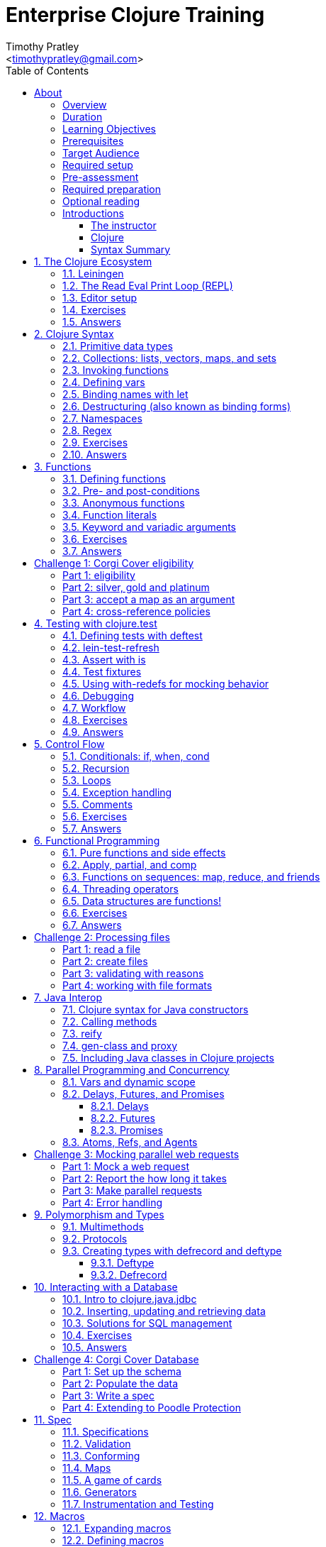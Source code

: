 = Enterprise Clojure Training
:description: A training course for Clojure.
:keywords: enterprise Clojure training
:doctype: book
:author: Timothy Pratley
:email: <timothypratley@gmail.com>
:copyright: Timothy Pratley
:license: Eclipse Public License http://www.eclipse.org/legal/epl-v10.html
:toc: left
:toclevels: 3
:uri-home: https://timothypratley.github.io/enterprise-clojure-training
:uri-repo: https://github.com/timothypratley/enterprise-clojure-training
:docinfo: shared
:icons: font
:!sectnums:


[preface]
== About

image:img/corgi.jpg[width=300]

Welcome to Enterprise Clojure Training.
This course is for developers learning Clojure for the purpose of building enterprise software.
Some previous programming experience is necessary to get the most out of this course.


=== Overview

Clojure is a general-purpose programming language that combines interactive development with a robust infrastructure for multithreaded programming.
Clojure is a dialect of Lisp that runs on the JVM and provides direct access to Java libraries.
Clojure is a functional programming language that produces new values instead of changing objects.
Clojure has been in the "adopt" category of the Thoughtworks tech radar since 2014 because it enables teams to build better software faster.

This course is divided into 12 bite sized sections:
  the Clojure ecosystem;
  Clojure syntax;
  functions;
  unit testing;
  control flow;
  functional programming;
  Java interop;
  concurrency;
  polymorphism;
  interacting with a database;
  specifications;
  and macros.

Each section has exercises to put the information into practise and re-enforce learnings.


=== Duration

2days, 10 hr/day + 2 hour webinar after completion of workshop.


=== Learning Objectives

At the end of this course, you will be able to

* Write Clojure code
* Structure Clojure projects
* Interop with Java
* Interface with a database
* Use Clojure's parallel programming and concurrency facilities


=== Prerequisites

General programming knowledge.


=== Target Audience

Developers and Senior Developers.


=== Required setup

The following software must be installed on your laptop prior to the course:

* Java (https://java.com)
* Leiningen	(https://leiningen.org)
* IntelliJ (https://www.jetbrains.com/idea)
* Cursive plugin for IntelliJ (https://cursive-ide.com)


=== Pre-assessment

* What programming languages have you used before?
* Do you have an interest in Clojure? If so what in particular interests you?
* What do you plan to do with Clojure?
* Name a scenario where you would use a HashMap data structure.
* When should you use a Vector instead of a List or an Array?


=== Required preparation

Complete the first 10 exercises on the 4Clojure website (http://www.4clojure.com).


=== Optional reading

If you would like to get a head-start, please read the official Clojure introduction tutorial (http://clojure-doc.org/articles/tutorials/introduction.html).
This material will be covered as part of the course.
Having read it before hand will allow you to focus on working through the exercises of the course.


=== Introductions


==== The instructor

image:img/art1.jpg[width=300]

Timothy Pratley is the author of the book “Professional Clojure”, and a contributor to the Clojure core language.
He has 18 years of professional software development experience in banking, robotics, logistics, and advertising.
He spent the last 4 years exclusively using Clojure and ClojureScript developing enterprise systems for Fortune 500 companies.
He enjoys making YouTube videos about Clojure, running, and reading books.

Please ask questions!
I am here to help.
Asking questions is the most valuable part of the course.


==== Clojure

image:img/clojure-logo.png[width=300]

During this course we will be examining the Clojure language up close.
Sometimes a new language can feel different just for difference sake.
So why is it worth learning Clojure?

Clojure is simple and data-oriented.
Smart people want to use it.
Clojure enables teams to build things fast.
This makes it excellent for delivering value in enterprise development projects.

"What language is it that meets all the criteria? What language would I choose if I had to choose today? Probably Clojure!"
-- Robert Martin

Throughout the course there will be time to reflect on what purpose the differences serve and what trade offs are being made.
These are the Clojure language themes to watch out for as we move through the course:


===== Data

* Literals
* Sequences
* Transformations


===== Functions

* Act on general purpose data structures
* Pure


===== A tool for thought

* Concise
* Unadorned
* Abstract


===== Getting stuff done

* Access to libraries
* Performance


==== Syntax Summary

.Everything is a list with the operation at the front.
[options="header"]
|===
|Java |Clojure
l|int i = 5;
l|(def i 5)
l|if (x == 0)
  return y;
else
  return z;
l|(if (zero? x)
  y
  z)
l|x * y * z;
l|(* x y z)
l|foo(x, y, z);
l|(foo x y z)
l|foo.bar(x);
l|(.bar foo x)
|===

Things that would be declarations, control structures, function calls, operators, are all just lists with an op at front.


:sectnums:
== The Clojure Ecosystem

image:img/ecosystem.jpg[width=300]

"Integrity is an ecosystem."
-- Michael Leunig

There are many Clojure libraries. Hosted on Maven and Clojars. Just jars, like any other Java artifact.

Clojure is itself a Java library.
Clojure can make direct use of Java libraries.
ClojureScript can make direct use of JavaScript libraries.

The Clojure compiler is a Java library, a clojure.jar file. The only required installation is that Java must be installed. Clojure is very simple to deploy due to the lack of dependencies.

You can use Java tooling to manage your project, but Clojure has some tools to make the process easier.

Please follow along on your laptop and ask questions at any time.


=== Leiningen

A popular project built tool that provides a convenient way to pull libraries for your project. Follow the installation instructions at (https://leiningen.org).

    lein new training
    cd training
    tree
    cat project.clj
    cat src/training/core.clj

As you can see, Leiningen created a project with one dependency; Clojure itself.

	lein repl


=== The Read Eval Print Loop (REPL)

When you type in this code:

    (+ 1 2)

Clojure evaluates it immediately and returns a result:

	=> 3

Pressing the up arrow moves through your history.

The REPL is convenient for experimenting and doing informal tests. But the default REPL is not ideal for editing code.


=== Editor setup

Most popular editors have plugins to send commands from the editor to a REPL, do syntax highlighting and manage parenthesis.
These are useful features, but I encourage you to prioritize learning Clojure ahead of configuring and learning new editor key combinations.
It is difficult to do both at once!

For this course I recommend using IntelliJ (https://www.jetbrains.com/idea) with the Cursive Clojure plugin (https://cursive-ide.com).
The main feature that sets Cursive apart is that it does error highlighting in the editor itself (https://cursive-ide.com/userguide).

* Open the project we just created and launch a REPL.
* Click file -> open and browse to the project.clj file in the directory.
* In the file navigator, right click the project.clj file and select launch REPL.
* Tools -> REPL shows actions available
* Press control+shift+A to see all actions available.
* Press control+shift+T to send a form to the REPL.
* Set up a macro:
** [Make sure repl is running]
** sync, load, change namespace

Alternative: Lighttable (http://lighttable.com)

* Click File->open folder.
* Browse to the “training” project directory that we created with lein.
* Navigate to training/src/core.clj in the left hand tree view.
* Press control+enter to send a form to the REPL.
* Press control+space for a list of commands available.
* Note that println will show up in the bottom console, which is hidden to begin.

You can also open a REPL in your browser: (https://repl.it/languages/clojure).

For other editor options see (https://cb.codes/what-editor-ide-to-use-for-clojure).


=== Exercises

Evaluate some math expressions in the REPL:

* Find the sum of 2 and 3
* What is 31 times 79?
* Divide 10 by 2
* Divide 2 by 10

Create a new project called `training`.
Open `src/training/core.clj` with your editor, write some expressions, and send them to the REPL:

* Find the sum of 1, 2, and 3
* Evaluate the form: `(println "hello world")`
* Calculate 5 factorial


=== Answers

    (+ 2 3)
    => 5

    (* 31 79)
    => 2449

    (/ 10 2)
    => 5

    (/ 2 10)
    => 1/5

    (+ 1 2 3)
    => 6

    (println "hello world")
    => "hello world"
    nil

    (* 5 4 3 2 1)
    => 120


== Clojure Syntax

image:img/syntax.png[width=300]

"If the syntax is good enough for the information, it should be good enough for the meta-information."
-- Erik Naggum


=== Primitive data types

Strings are enclosed in double quotes

    "This is a string."

Character literals are preceded by a backslash

    \a \b \c \newline \tab

Numbers can be Long

    1

Double

    3.14

BigInteger, suffixed with N

    1000000000000N

BigDecimal, suffixed with M

    1000000000000.1M

Expressed as exponents

    1e3

Or ratio

    2/5

Numbers are automatically promoted if they overflow during arithmetic.

Booleans are represented as `true` and `false`.

`nil` means nothing and is considered false in logical tests.


=== Collections: lists, vectors, maps, and sets

Lists are forms enclosed in parentheses.

    ()

Lists are evaluated as function calls.

    (inc 1)
    => 2

The first element in the list is the function, and any following elements are arguments.
Here we are calling the inc function on 1, which will return 2.

Quote yields the unevaluated form.

    (quote (1 2))
    => (1 2)

Apostrophe is a syntactic shortcut for quote.

    '(1 2)
    => (quote (1 2))
    => (1 2)

Clojure has a sequence abstraction.
Sequences can be lazy.
Their values are only created as they are consumed.


Lists and sequences are printed the same way.

    (seq '(1 2 3))
    => (1 2 3)


Symbols are resolved.

	inc
	=> #object[clojure.core$inc]

	foo
	=> Exception: Unable to resolve symbol foo

To create an unresolved symbol, quote it

	'foo
	=> foo

Vectors are enclosed in square braces

    [1 2 3 4]

Vectors have order 1 lookup by index and count.
Vectors are used in preference to lists for cases where either could be used.
Vectors do not require quoting and are visually distinct.
You will rarely see or use lists.

Clojure compares by identity and by value.
A vector with elements matching a sequence is equal to it.

    (= [1 2 3] '(1 2 3))
    => true

Maps are key/value pairs

    {"Language" "Clojure"
     "Version" 1.5
     "Author" "Rich Hickey"}

Maps have near constant time lookup by key.
Maps are tuned to be fast.
Maps are an excellent replacement for object fields.

Keywords are shorthand identifiers that do not need to be declared.
Keywords begin with a colon.

    :language

Keywords are often used as keys in hashmaps; similar to fields in an object.

    {:language "Clojure"
     :version 1.5
     :author "Rich Hickey"}

Keywords can be namespaced.

    :timothy.example/rect

Double colon is shorthand for a fully qualified keyword in the current namespace.

    ::rect
    => :timothy.example/rect

Sets are written as

    #{1 2 3}

Sets have near constant time membership lookup, with a high branching factor.

Collections can be combined and nested

    {[1 2] {:name "diamond" :type :treasure}
     [3 4] {:name "dragon" :type :monster}}

This is a map that has vector coordinates as keys and maps as values.


=== Invoking functions

To call a function, wrap it in parenthesis:

    (inc 1)
    => 2

The first element in a list is a function to be called. The remaining elements are the arguments to the function.


=== Defining vars

A var is used to store a mutable reference to a value. Vars are unbound if no value is supplied.

    (def x)
    x
    => #object[clojure.lang.Var$Unbound "Unbound: #'user/x"]

It is more common to supply an initial value.

    (def x 1)
    x
    => 1

Def created a var named `x` which is bound to the value `1`. Vars are automatically dereferenced when evaluated.

To represent values that changes over time, you can use an atom.

    (def a (atom 1))
    (swap! a inc)
    @a
    => 2

We defined `a` to be an atom with initial value `1`, then swapped the atom's value with the `inc` function. We retrieved the value of the atom by dereference it with `@`. The current value of `a` is now `2`, the increment of `1`. `@` is shorthand for `deref`.

    (deref a)
    => 2

Atoms provide compare and set, which is suitable for non-transactional changes. Refs provide transactional change, which is suitable for multi-threaded change management. Agents provide update serialization as an alternative strategy for multi-threaded change.

Deref also blocks and gets the result of futures, promises and delays, which are operations that do not block until dereferenced.


=== Binding names with let

Symbols:

* begin with an alphabet character
* can contain numbers and punctuation
* are usually lowercase words separated with hyphens
* must be bound to values before they can be evaluated

Symbols can be bound to a value in a scope with let.

    (let [x 1]
      (inc x))
    => 2

The symbol `x` is bound to the value `1`, and the function `inc` is called on `x`, resulting in `2`.

The binding scope is within the parentheses enclosing the let form, and will shadow any existing bindings. It is preferable to use let instead of def for values that can be contained in a scope. Vars can be changed, but you should almost never modify them directly. Instead Clojure provides local bindings, atoms, refs and agents for managing change.


=== Destructuring (also known as binding forms)

    (let [[x y] [1 2]]
      (+ x y))
    => 3

Destructuring is providing a literal data structure containing symbols that get bound to the respective parts of a value with a matching structure. Where we might otherwise bind the vector `[1 2]` to a single symbol, here we destructure two symbols `x` and `y` by providing a pattern that matches the vector.

    (defn normalize
      "Divide all dimensions by the sum of squares"
      [[x y]]
      (let [length (Math/sqrt (+ (* x x) (* y y)))]
        [(/ x length) (/ y length)]))

Note that function arguments are already a destructured vector. The above case is an example of a vector of arguments which contains a vector of `x` and `y`.

Without destructuring we would extract substructure manually:

    (defn normalize [v]
      (let [x (first v)
            y (second v)
            length (Math/sqrt (+ (* x x) (* y y)))]
        [(/ x length) (/ y length)]))

Destructuring can be used in any binding.
We can use destructuring in for comprehensions:

    (defn invert [m]
      (into {} (for [[k v] m]
                 [v k])))

In Clojure, for expressions are a convenient syntax alternative to map which also allows additional constraints to be expressed.

    (for [i (range 10)
          :when (odd? i)]
      (* i i))
    => (1 9 25 49 81)

There is no need to restrict normalize to use 2 dimensions, instead we can write a generic version:

    (defn normalize
      "Divide all dimensions by the sum of squares"
      [dims]
      (let [squares (map * dims dims)
            length (Math/sqrt (reduce + squares))
            by-length #(/ % length)]
        (map by-length dims)))
    (normalize [3 4]) -> (0.6 0.8)
    (normalize [3 4 5]) -> (0.424 0.566 0.707)

Variadic functions are destructured using `&`. Variadic means variable number of arguments. Arity means number of arguments.

    (defn sub [& vs]
      vs)

    (sub 1 2 3 4)
    => (1 2 3 4)

Which produces a vector.
Apply expands the vector arguments.
Most mathematical functions are variadic:

    (+ 1 2 3)
    => 6

Destructuring is nested, so you can use it to pull out sub-values without resorting to getter functions.

Common opportunities for destructuring are:

Values in a map:

    (:field1 x)
    (:field2 x)

    {:keys [field1 field2]} x

Values in a sequence:

    (first x)
    (rest x)

    [a & more]

Nested destructuring

    (get-in x [:a :b])

    {{b :b} :a}


=== Namespaces

Namespace forms occur at the start of files.

    (ns training.core
      (:require [clojure.string :as string])
      (:import [java.util Date]))

    (string/upper-case "shout")

The namespace must match the path and filename. The namespace training.core
Must be defined in the `src/training/core.clj` file. Filename hyphens are replaced with underscores, and dot separators indicate directories.

The `ns` form allows us to require other namespaces and import java Classes. There are other valid `ns` forms which are best to be avoided and so are not shown here. If you do see them in other code, just know that you can and should achieve the same thing with the regular ns form described previously.

Clojure programs are written in expressions which are evaluated to results.  If an expression needs to be compiled, it will be. Programs can be loaded from files or evaluated dynamically.


=== Regex

Regular expressions are written as `#"pattern"`

    (re-seq #"\w+" "the quick brown fox")
    => ("the" "quick" "brown" "fox")


=== Exercises

Write code into a new file called `src/training/syntax.clj`, and send the lines to the REPL as you enter them.

* Set up the new namespace called `training.syntax`
* Define a var called `message` bound to the string `"greetings"`.
* Print out the value of the var `message`.
* Create a `let` binding that binds the symbol `message` to `"well hello there"`, and prints out `message` inside the `let` block.
* Print out message again, outside of the `let` block.
* Create a let binding that destructures the map
  `{:greeting "good morning", :tone "happy"}`
  and prints the greeting and tone inside the let block.
* Destructure a single map input containing
  `{:greeting "good morning", :tone "happy"}`
  and return a string combining greeting and tone.
  Use the `str` function.


=== Answers

    (ns training.syntax)
    => nil

    (def message "greetings")
    => #'hello-clojure/message

    (prn message)
    => "greetings"
       nil

Note the prn and println behave slightly differently; prn keeps the quotes around strings. This is often useful when experimenting, because you can visually see the type of the values more clearly.

    (let [message "well hello there"]
      (prn message))
    => "well hello there"
       nil

    (prn message)
    => "greetings"

Note that the message global var is still the original value.

    (def m {:greeting "good morning", :tone "happy"})

    (let [{:keys [greeting tone]} m]
      (prn greeting tone))
    => "good morning" "happy"

    (defn hi [{:keys [greeting tone]}]
      (str greeting " - " tone))

    (hi m)
    => "good morning - happy"


== Functions

image:img/functions.jpg[width=300]

"The chief function of the body is to carry the brain around."
-- Thomas A. Edison


=== Defining functions

Functions are defined like this:

    (defn square [x]
      (* x x))

All functions return a result, the result of the last expression in the form. Defn binds the symbol square to a var which refers to a function which returns the result of multiplying the input parameter x by itself.

    (square 2)
    => 4

When evaluated, a list containing square in the first position causes the var bound to square to be automatically dereferenced to the function, which is called on the arguments.

Mathematical operators are regular functions which must be written in prefix notation.

    (+ (square 2) (square 3))
    => 13

Function arguments are evaluated from left to right before the function is called.

Unnamed functions are written as

    (fn [a]
      (inc a))

Unnamed functions are also called anonymous functions and Lambda expressions.
There is a special syntax for creating unnamed functions.

    #(inc %)

Is a function which increments a single argument.

    (#(inc %) 1)
    => 2

Closures are functions that capture values from the environment.

    (let [who "world"]
      (defn greet []
        (str "Hello " who))
    (greet)
    => "Hello world"

Functions are values and can be passed as arguments to other functions. Functions that take a function as an argument are called higher order functions.

    (defn higher-order-function [f]
      (f))
    (higher-order-function greet)
    => "Hello world"

Map is function that calls a function on every element in a sequence

    (map #(inc %) [1 2 3])
    => (2 3 4)

Map is a higher order function because the first argument is a function.
Unnamed closures are useful as arguments to higher order functions.

    (let [x 5]
      (map #(+ x %) [1 2 3]))
    => (6 7 8)

Here we have the symbol x bound to 5. We call the map function. Our first argument is an unnamed function that captures x from the environment; a closure. The closure is called on every element of the vector 1 2 3, resulting in a sequence 6 7 8. Higher order functions, closures, and unnamed functions are terms that describe specific uses of functions that allow concise expressions.


=== Pre- and post-conditions

You can make assertions about inputs and outputs of a function. Place a map after the arguments vector containing :pre and :post, which are a sequence of conditions which must hold true.

    (defn f [x]
      {:pre [(pos? x)]
       :post [(neg? %) (int? %)]}
      (- x))

    (f 1)
    => -1

    (f -1)
    => AssertionError Assert failed: (pos? x)

    (f 1.5)
    => AssertionError Assert failed: (int? %)

In practise pre and post are rarely used. It is more common to check for a condition and throw an exception:

    (defn f [x]
      (when-not (pos? x)
        (throw (ex-info "bad input" {:x x}))
      (let [result (- x)]
        (if (and (neg? result) (int? result))
          result
          (throw (ex-info "bad result" {:x x})))

Or to use a schema or spec (which will be covered later in the course).

While pre and post are more concise, they suffer the following drawbacks:
Syntax is easy to get wrong, resulting in no assertion being made
Assertions can be disabled
Less control over error description and handling


=== Anonymous functions

We usually define functions with defn, which creates a global var to hold our function. But sometimes the function need not be globally available. We can specify functions without names like so:

    (fn [x]
      (inc x))

But we would only do this if we wanted to make use of them in some way. The simplest way to use a function is to call it immediately:

    ((fn [x]
       (inc x)
     1)
    => 2

The function appears as the first thing in a list, so is called on the argument 1, and evaluates the body of the function to calculate 2.

Another way to make use of an anonymous function is to bind it in a let form:

    (let [f (fn [x]
              (inc x))]
      (f 2))
    => 3

In Clojure it is very common to pass a function as the argument to another function:

    (map inc [1 2 3])
    => (2 3 4)

So having a way to specify an anonymous functions is helpful:

    (map (fn [x]
           (* x x))
         [1 2 3 4])
    => (1 4 9 16)

You can name a function without creating a global var:

    (fn add-one [x]
      (inc x))

Naming a function has several benefits:

* The name serves as a summary of the purpose of the function
* The name will appear in stacktraces, giving a searchable clue in your code
* The function can call itself
* The name will not be available outside the function

Note that

    (defn f [x]
      (inc x))

is shorthand for

    (def f
      (fn [x]
        (inc x)))


=== Function literals

There is a special syntax for creating anonymous functions concisely:

    #(inc %)
    #(+ %1 %2)
    #(apply + %&)

This allows the construction of very terse but powerful expressions:

    (map #(* % %) [1 2 3 4])
    => (1 4 9 16)

I encourage you to use the (fn) form as much as possible instead of the #() form, it is not much more typing and affords more opportunity to name parameters and functions in meaningful ways which will describe your program better. For example:

    (map (fn square [x]
           (* x x))
         [1 2 3 4])
    => (1 4 9 16)

Is longer, but provides a semantic summary of the operation and a hint at the expected input values.


=== Keyword and variadic arguments

    (defn f [& args]
      args)
    (f 1 2 3)
    => (1 2 3)

[WARNING]
--
Variadic arguments can have disadvantages:

* Causing callers to have to use apply
* Bypasses arity checking
--

An antipattern is

    (defn f [x & [y]]
      (if y
        (+ x y)
        (inc x)))

Prefer instead

    (defn f
      ([x] (inc x))
      ([x y] (+ x y)))

Clojure supports keyword arguments, but this style is discouraged because it prevents users from passing a map of options. We cannot apply a map to a keyword argument function, so use a map argument instead of keyword arguments.


=== Exercises

Create a new namespace called `fun-functions`. Define the following functions and call them with some test input:

* A function that computes the square of an input number. What is the square of 55?
* A function that takes a number as input, ensures that the number is less than 100, and returns the square of the square of the input.
* A function that takes two numbers as input, and returns a vector where the first element is the second input, and the second element is the sum of the first and second input.


=== Answers

    (defn square [x]
      (* x x))
    (square 55)
    => 3025

    (defn square-of-square [x]
      (if (< x 100)
        (square (square x))
        (throw (ex-info "Input too large" {:x x}))))
    (square-of-square 2)
    => 16
    (square-of-square 123)
    => ExceptionInfo Input too large

    (defn fib-step [a b]
      [b (+ a b)]))
    (fib-step 1 1)
    => [1 2]
    (fib-step 1 2)
    => [2 3]
    (fib-step 2 3)
    => [3 5]


:!sectnums:
== Challenge 1: Corgi Cover eligibility

Insuricorp is about to launch a marketing campaign for a new “corgi cover” insurance policy.
Only certain people are eligible to register for “corgi cover”.
To be eligible they must own a corgi and live in either Illinois (IL), Washington (WA), New York (NY), or Colorado (CO).
You are tasked with building a system to validate applications for the policy.


=== Part 1: eligibility

Write a function that takes as input a state and corgi-count, and returns a boolean indicating the person's eligibility for the “corgi cover” policy.


.Test data
[style="literal", options="header"]
|===
|Name |State |Corgi count | Existing policy count
|Chloe |IL |1 |0
|Ethan |IL |4 |2
|Annabelle |WY |19 |0
|Logan |WA |2 |1
|===

See `if` `=`.


=== Part 2: silver, gold and platinum

A focus group of corgi owners has revealed that “corgi cover” needs to be offered at 3 different tiers: “corgi cover silver”, “corgi cover gold”, and “corgi cover platinum”.
Platinum is available when covering 7 or more corgis OR covering at least 3 corgis and also having one other policy with Insuricorp.
Gold is available when covering at least 3 corgis. Silver is the original “corgi cover” policy.
Create a new function that takes an additional argument policy-count and returns a keyword indicating their eligibility.

See `cond`.


=== Part 3: accept a map as an argument

The “corgi cover” applications Insuricorp collect contain more information than necessary to determine eligibility.
Create a new function that takes as input a single map data structure as input instead of multiple inputs.
It should pick out the values that it needs from the input map.
Create some test data and feed it to your function.
The data should look something like:

    {:name "Chloe", :state "IL", :corgi-count 1, :policy-count 0}


=== Part 4: cross-reference policies

Insuricorp just merged with Megacorp.
Platinum level corgi cover is now offered to people with an existing Megacorp policy as well.
Because the company is still restructuring, the policy-count input still only contains Insuricorp data.
But a new input has been made available to you which is a map of people to policies.

    {"Chloe" ["secure goldfish"]
     "Ethan" ["cool cats cover" "megasafe"]}

Create a new function that takes as inputs two maps: the application, and the existing policies.
It should apply the same logic, but make use of the Megacorp data.


:sectnums:
== Testing with clojure.test

image:img/testing.jpg[width=300]

"The problem is not that testing is the bottleneck. The problem is that you don’t know what’s in the bottle."
-- Michael Bolton


=== Defining tests with deftest

You can define a test in any file, but it is common to put all test code in a separate “test” directory, and to create namespaces that mirror the “src” directory but have -test appended.
So if we have a source file `src/my_namespace.clj` then we create a test file as `test/my_namespace_test.clj`.

Test namespaces are normal Clojure namespaces.
Test related functions come from the `clojure.test` namespace, so it is common to refer all symbols from `clojure.test` for convenience:

    (ns my-namespace-test
      (:require [clojure.test :refer :all]))

A test is just a function that takes no arguments and will be called by the Clojure test runner.

    (deftest my-test
      (prn "My test ran"))

You can run the tests manually from the REPL:

    (run-tests)

    => "My test ran"
    Ran 0 tests containing 0 assertions.
    0 failures, 0 errors.
    {:test 0, :pass 0, :fail 0, :error 0, :type :summary}

To run all tests in a project from the command line:

    $ lein test

    => "My test ran"
    Ran 0 tests containing 0 assertions.
    0 failures, 0 errors.
    {:test 0, :pass 0, :fail 0, :error 0, :type :summary}


=== lein-test-refresh

Lein-test-refresh is a Leiningen plugin that reloads code and re-runs tests when you save a file.
https://github.com/jakemcc/lein-test-refresh.

Add lein-test-refresh to your `~/.lein/profiles.clj`. It should look similar to below.

    {:user {:plugins [[com.jakemccrary/lein-test-refresh "0.22.0"]]}}

Alternatively you may add it to your `project.clj`.

    (defproject sample
      :dependencies [[org.clojure/clojure "1.8.0"]]
      :profiles
      {:dev
       {:plugins [[com.jakemccrary/lein-test-refresh "0.22.0"]]}})

Now you can watch for changes from the command line:

	$ lein test-refresh

If you change `my-test` now to print a new message, the tests are re-run as soon as you save the file... giving immediate feedback on your change.

	(deftest my-test
	  (prn "My test ran immediately"))

Seeing as saving the file executes code, you can use lein-test-refresh like a REPL.


=== Assert with is

Let's begin with a false assertion:

	(deftest my-test
	  (is (= 1 (inc 1))))

	=> FAIL in (my-test)
    expected: (= 1 (inc 1))
      actual: (not (= 1 2))

And then convert it to a true assertion:

	(deftest my-test
	  (is (= 2 (inc 1))))

	=> Ran 1 tests containing 1 assertions.
    0 failures, 0 errors.

We have written a test that makes an assertion about the function `inc`.
Most tests check for equality with the expected value first, and the actual value second.
The expected value is a literal expression and the actual is a call to the function under test.
However you are not limited to following this for every test case.
You can use any truthy assertion.
Here is an example that does not do equality checking:

    (deftest my-test
      (is (odd? 1)))

If your assertion expression is not self explanatory, supply an optional string argument which describes the assertion:

    (deftest my-test
      (is (= (* 5 5) (+ (* 3 3) (* 4 4)))
        "The square of the hypotenuse is equal to the sum of the squares of the other two sides"))

And to group assertions into logical blocks, use the testing form:

    (deftest math-test
      (testing "basic math"
        (is (odd? 1))
        (is (= 2 (inc 1))))
      (testing "pythagoras"
        (is (= (* 5 5) (+ (* 3 3) (* 4 4)))
        "The square of the hypotenuse is equal to the sum of the squares of the other two sides"))

It is also possible to more concisely express multiple assertions using the are form:

    (are [x y] (= x y)
         2 (+ 1 1)
         4 (* 2 2))

[WARNING]
--
I recommend you avoid this form.
It is easy to make an error in the syntax, and can be confusing.
Furthermore line numbers are not preserved, so a failing test case is harder to identify.
--

Occasionally we need to assert that an exception is thrown:

    (defn bad [x]
      (throw (ex-info "oh no" {})))

    (deftest test-exception
      (is (thrown-with-msg? Exception #"oh no"
            (bad 42))))


=== Test fixtures

Test fixtures are for setting up and tearing down resources required by your tests.
We can specify `:once` fixtures that execute one time for all tests in the namespace, or `:each` fixtures that run around each test in the namespace.

A fixture is simply a function that takes a test and executes it.
Recall that tests are functions.

    (use-fixtures :once
      (fn print-enter-exit [tests]
        (println "before")
        (tests)
        (println "after")))

Now the test runner will print out “before”, execute the tests in the namespace, and then print out “after”.

    (use-fixtures :each
      (fn capture-prints [f]
        (with-out-str (f))))

Here we prevent printing within our function from appearing in the console.
Usually we want our tests to make assertions, but not produce output.
Otherwise the test report can be cluttered.

Another common use case is when doing database tests, we can wrap the test execution inside a transaction and rollback after the test completes.
This avoids cleaning up data after the tests run, as no data was created.


=== Using with-redefs for mocking behavior

Often when we are writing tests we want to isolate particular behaviors.
Some parts of a function might not be appropriate to occur during the test.
We can conveniently replace the definition of any var during a test using with-redefs:

    (defn post [url]
      {:body (str "Hello world")})

    (deftest test-post
      (with-redefs [str (fn [& args]
                           "Goodbye world")]
        (is (= {:body "Goodbye world"}
               (post "http://service.com/greet")))))

At first glance this is very similar to let, but notice that a let would not work in this example.
We changed the behavior of the str function whose definition is outside the scope of the test.
We replaced it with an anonymous function that always returns “Goodbye world” regardless of its inputs.
Note that we could have used (constantly "Goodbye world") instead, which produces an anonymous function just like the one we defined.


=== Debugging

While working on a function, sometimes it is useful to print out an intermediary value.
One way to accomplish this is using doto.
Say that we were working on a complicated nested function:

    (defn shazam [a b]
      (/ 1 (+ a b) (+ a (* a b))))

And we wanted to see what `(+ a (* a b))` was evaluating to in the context of the function call.
We can temporarily wrap the expression in `(doto ... (prn))`.

    (defn shazam [a b]
      (/ 1 (+ a b) (doto (+ a (* a b)) (prn "***"))))

    (shazam 1 2)
    => 3 "***"
       1/9

The difference from wrapping with just `prn` is that `prn` always returns `nil`, while `doto` will cause the `prn` side-effect to occur, but will return the original argument.
This is also very useful when interacting with Java, because you can construct an object, call various methods on it, and return the object constructed.

    (doto (new java.util.HashMap)
      (.put "a" 1)
      (.put "b" 2))
    => {"a" 1, "b" 2}


=== Workflow

To demonstrate these techniques in action let's walk through the first 2 parts of Challenge 1 from the manual.

See <<Challenge 1: Corgi Cover eligibility>>

`lein new corgi-cover` creates a new project.
When we run the tests, one failure is shown.
In order to use test-refresh we first need to install the plugin.
Global plugins are defined in `~/.lein/profiles.clj`.
I like to configure "changes only" because on large projects I will get more focused output.
`lein test-refresh` listens for source code changes.

I like to dock test refresh on the right hand side and open my editor on the left.
I'll open the project in Idea.
I can see the code side by side with the test output.
When I make changes to the code and save, I see the results immediately.
Changes in non-test namespaces also get reloaded.
I don't have a REPL running, but I can still evaluate code immediately just by saving the file.
Test refresh loads source files as they change rather than relying on editor integration.

Let's set up a function to check eligibility for a Corgi Cover insurance policy.
The rule limits the set of states available, and requires at least one corgi.
The states are Illanois, Washington, New York and Colorado.
Pressing control-q shows docinfo on a function.
Control-p shows the parameter summary for a function.

Printing the result of an expression in global scope is a handy way to experiment.
This is quite useful because it replaces much of what I would otherwise do by sending forms to a REPL.
I use `prn` because it is easy to search for and remove later.
Add something attention grabbing to highlight the output in test refresh.
Let's play around with some input values and see that we get the expected output.
Once the function is doing what we want, we move this example into a test.
Let's make sure that the test is effective by breaking it temporarily.
Verifying that the test reports an error gives us confidence that the test is working correctly.

Part 2 is about introducing platinum, gold, and silver tiers.
The hint is to use cond to specify the conditions and return the appropriate tier.
Platinum requires a corgi count of 7 or more, or you have 3 corgies and an existing policy.
Note that the `>=` operator is used in prefix notation, which may seem confusing.
My rule of thumb is to look at the `>` arrow direction as indicating "getting smaller".
The arrow is pointing to the right, so values from left to right must get smaller.

Let's introduce an error to the code.
Test refresh detects the problem and will not run the tests until we fix it.
Now let's see if we can get `:platinum` back from our function.
If ineligible inputs are given we should return `nil`.
We can use a shared definition of the eligible states, or call the `eligible?` function from part 1.

The REPL is fantastic at answering questions, and we can do the same thing using test refresh.
To confirm how `when` behaves we can experiment.
We can now confidently wrap our `cond` in `when eligible?`.
Let's add the logic for gold.
Silver applies to any other eligible application.

When debugging we might be interested in what the eligibility check is returning.
We can wrap that form in a `doto prn` to spy on the intermediary result.
Prepending a label helps me identify the output in the test refresh window.
In some ways this is similar to creating a breakpoint.
This approach is convenient because we don't need to restart anything manually.
The working example is reloading as we make adjustments.

We can capture more requirements in separate assertions.

You can alternatively use a more REPL based approach.
Let's start up a REPL in Idea.
There is an action to run the tests in the current namespace.
It highlights failures in the editor.
We need to switch between the test and implementation namespace quite often.
There is an action to assist with this called `goto test`.

When working from a REPL it is convenient to create a commented form.
The commented form can be sent to the REPL for evaluation.
But if we forget to re-evaluate the function that the comment calls in the REPL,
then any changes will not be active in the environment yet.
I find it a little distracting to think about what needs to be evaluated.
Delegating this responsibility to test refresh frees up my attention to focus on the code.





** paredit etc


=== Exercises

* Start lein-test-refresh running in your existing project directory.
* Create a new namespace in the “test” directory called `training.core-test`
* Write a function called `pythag` that returns the square root of the sum of squares for two inputs.
* Write a test containing an assertion that exercises your function. Expect `5` when passing `4` and `3` as arguments.
* Write another test case with different inputs.
* Introduce a bug into pythag to make sure your tests discover the problem.
* Fix `pythag` so that all tests pass.
* Copy the test `test-post` from the "with-redefs" section and modify it so that it counts how many times `str` gets called. Call `post` several times and make an assertion about how many times `str` should get called.


=== Answers

    (defn pythag [a b]
      (Math/sqrt (+ (* a a) (* b b))))

    (deftest test-pythag
      (is (= 5 (pythag 4 3)))
      (is (= 13 (pythag 12 5))))

    (defn post [url]
      {:body (str "Hello world")})

    (deftest test-post
      (let [c (atom 0)]
        (with-redefs [str (fn [& args]
                            (swap! c inc)
                            "Goodbye world")]
          (post "http://service.com/greet")
          (post "http://service.com/greet")
          (post "http://service.com/greet")
          (is (= 3 @c)))))


== Control Flow

image:img/control.jpg[width=300]

"Control your own destiny or someone else will."
-- Jack Welch

Clojure provides special forms for control flow.
Special forms are built in primitives that behave differently from functions.
We already saw several special forms in action: `def`, `let`, `quote` and `fn` are all special forms.
The main thing that is different about them is that they don't evaluate all their arguments like a regular function call.


=== Conditionals: if, when, cond

Another special form is if which chooses between two options.

    (if (pos? 1)
      (println "one is positive")
      (println "or is it?"))
    => "one is positive"

Only one branch is evaluated, whereas a function call evaluates all arguments.

Often we want to execute some code only when a condition is met:

    (when (pos? 1)
      (println "one is positive")
      (println "multiple expressions allowed"))
    => "one is positive"
       "multiple expressions allowed"

When the test fails, nothing is evaluated, when it passes, everything in the body is evaluated.

Cond allows for multiple branches.

    (def x {:cake 1})
    (cond (= x 1) "one"
          (= x :cake) "the cake is a lie"
          (map? x) "it's a map!"
          :else "not sure what it is")
    => "it's a map!"

Note that `:else` is not a special keyword, it just happens to be a truthy value.


=== Recursion

Functions that call themselves are called recursive. Here is an example of recursion:

    (defn sum-up [coll result]
      (if (empty? coll)
        result
        (sum-up (rest coll) (+ result (first coll)))))

In Clojure there is a special way to do recursion which avoids consuming the stack:

    (defn sum-up-with-recur [coll result]
      (if (empty? coll)
        result
        (recur (rest coll) (+ result (first coll)))))

Recur can only occur at the last position of a function (where scope can be discarded).


=== Loops

Loop establishes bindings, and allows you to recur back to the start of the loop with new values.

    (loop [a 0
           b 1]
      (if (< b 1000)
        (recur b (+ a b))
        a))
    => fib number below 1000


=== Exception handling

You can work with exceptions using try catch finally and throw.

    (try
      (inc "cat")
      (catch Exception e
        (println "cat cannot be incremented")))


=== Comments

Anything following a semicolon is a comment

    ; this is an inline comment
    ;; this is a function level comment

Less common is the comment form:

    (comment anything)

And a special form for complete removal of any form it is prefixed to

    #_(this form is removed)

Which is handy for temporarily removing a form when modifying code.
You can use hash-underscore multiple times to comment out multiple forms.

    #_#_ ignored-1 ignored-2

I call this the bug eyes operator, because it looks like a bug emoji.

Commas are optional and treated as whitespace.

    (= {:a 1, :b 2, :c 3} {:a 1 :b 2 :c 3})


=== Exercises

* Create a function that given a test score between 0 and 100 returns a grade A B C D or F for fail.
* Write a function that takes a number and uses a loop to calculate the factorial of that number. Factorial 5 is 1*2*3*4*5.
* Write a new version of factorial that does not use a loop but recursively calls itself.
* Write a loop for the Fibonacci sequence (1 1 2 3 5 8 13) that finds the maximum Fibonacci number less than 100. The sequence is defined by n2 = n1 + n0.


=== Answers

    (def grade [score]
      (cond (>= score 90) "A"
            (>= score 80) "B"
            (>= score 70) "C"
            (>= score 60) "D"
            :else "F"))

    (defn factorial [n]
      (loop [acc 1
             x n]
        (if (<= x 1)
          acc
          (recur (* acc x) (dec x)))))
    (deftest factorial-test
      (is (= 120 (factorial 5))))

    (defn factorial2
      ([n] (factorial 1 n))
      ([acc n]
       (if (<= n 1)
         acc
         (recur (* acc n) (dec n)))))
    (deftest factorial2-test
      (is (= 120 (factorial2 5))))


    (defn fib [limit]
      (loop [a 1
             b 1]
        (if (>= b limit)
          a
          (recur b (+ a b)))))
    (deftest fib-test
      (is (= 89 (fib 100))))


== Functional Programming

image:img/functional.jpg[width=300]

"If you don't love something, it's not functional, in my opinion."
-- Yves Behar


=== Pure functions and side effects

You have probably noticed that Clojure functions always return a value.
Moreover they usually return a useful result, not just a nil.
There is a distinction to be made between functions which produce useful result values from functions which cause side-effects.

Functions that produces side effects are often called in a way that discards their result.
For example calling `(println "hi")` is done not because we want a result.
`println` returns `nil`, which is useless.
What we want is to print to System out the string `"hi"`, which occurs as a side-effect of us calling the function.
Contrast that with calling `(str "hi" "there")`, which returns a new string `"hithere"`; no side-effects occur.

A function with no side-effects is a pure function.
Calling pure functions with a given input always results with the same corresponding output.
Note that `rand` is not a pure function even though it returns a useful result, because it produces a different output every time.

Pure functions are desirable because they are:

* easier to reason about
* easier to combine
* easier to test
* easier to debug
* easier to parallelize

The Clojure api provides many pure functions.
For example `conj` does not add something to a vector, it returns a completely new vector!

    (def v [1 2])
    (conj v 3)
    => [1 2 3]

    v
    => [1 2]

In this example we can see that v remained unchanged.
Clojure implements data structures that enable this to happen efficiently.
Using a regular Java vector would require duplicating the vector, but Clojure makes use of a technique called shared structure to provide immutable data structures that don't require the entire object to be duplicated.

Clojure does allow side-effects, indeed they are very useful.
It is good style to keep side-effects co-located instead of having them occur throughout various parts of the code.
We will see some good examples of this philosophy in action later in the course when we get to atoms.
We can use pure function to calculate the next value to be assigned to an atom given the current value.
The logic is separate from the side effect.


=== Apply, partial, and comp

If you have 4 numbers and want the max, you can call

    (max 1 2 5 3)
    => 5

But what if you have a sequence of many numbers?
What if you don't know how many numbers there will be?
Fortunately there is a way to convert a sequence of arguments into a function call:

    (apply max [1 2 5 3])
    => 5

This is especially useful when calling variadic functions like max.
Note that we could have alternatively reduced over the sequence, but apply is much more concise and clear about the intent.

In Clojure we often pass functions as values, so there is a convenient way to create a function that consumes some arguments that can be used with additional arguments later:

    (partial + 1)

Creates a function that adds 1 to any number of arguments supplied.
It returns a function that is equivalent to:

    (fn [& args]
      (apply + 1 args))

So let's see how we might make use of that:

    ((partial + 1) 2 3)
    => 6

    (map (partial / 1) (range 1 5))
    => (1 1/2 1/3 1/4)

In the previous example, we could have instead written:

    (map #(/ 1 %) (range 1 5))
    => (1 1/2 1/3 1/4)


=== Functions on sequences: map, reduce, and friends

To really embrace Clojure is to think in terms of sequences and data structures.

The most basic way to construct a sequence is like so:

    (cons 1 ())
    => (1)

    (cons 3 (cons 2 (cons 1 ())))
    => (3 2 1)

But Clojure provides several easier ways to create a sequence:

    (range 10)
    => (0 1 2 3 4 5 6 7 8 9)

Be careful though, Clojure can produce infinite sequences (don't do this in a REPL):

    (range)

This would attempt to keep producing numbers forever.
(Press control-c to cancel the REPL if you did try this).
There is a way to limit the amount of values to take:

    (take 5 (range))
    => (0 1 2 3 4)

    (take 5 (drop 5 (range)))
    => (5 6 7 8 9)

Clojure has an excellent sequence abstraction that fits naturally into the language.
From a vector `[1 2 3 4]` we can find the odd numbers by calling the filter function:

    (filter odd? [1 2 3 4])
    => (1 3)

Here we called the `filter` function with two arguments: the `odd?` function and a vector of integers.
`filter` is a higher order function, since it takes an input function to use in its computation.
The result is a sequence of odd values.
Functions like filter that operate on sequences call seq on their arguments to convert collections to sequences.
The underlying mechanism is the `ISeq` interface, which allows many collection data structures to provide access to their elements.

`map` is a function that applies another function for every element in a sequence:

	(map inc [1 2 3 4])
	=> (2 3 4 5)

The result is a sequence of the increment of each number in `[1 2 3 4]`.

Sequences can be used as input arguments to other functions as shown here:

    (filter odd? (map inc [1 2 3 4]))
    => (3 5)

Here we filtered by `odd?` the values from `(2 3 4 5)`, which was the result of calling `map`.

To aggregate across a sequence, use `reduce`:

    (reduce * [1 2 3 4])
    => 24

For each element in the sequence, reduce computes `(* aggregate element)` and passes the result of that as the aggregate for the next calculation.
The first element `1` is used as the initial value of aggregate.
The final result is 1 * 2 * 3 * 4.

Clojure provides a built-in function for grouped aggregates:

    (group-by count ["the" "quick" "brown" "fox"])
    => {3 ["the" "fox"], 5 ["quick" "brown"]}

3 letter words are "the" and "fox", whereas 5 letter words are "quick" and "brown".

`filter` is like a Java loop:

    for (i=0; i < vector.length; i++)
	    if (condition)
	        result.append(vector[i]);

`map` is like a Java loop:

    for (i=0; i < vector.length; i++)
        result[i] = func(vector[i]);

`reduce` is like a Java loop:

    for (i=0; i < vector.length; i++)
        result = func(result, vector[i]);

Sequence abstractions are like names for loops that you can add to your vocabulary to talk about and recognize different kinds of loops.
Learning the names of the abstractions and patterns that replace loops is an effort, but it adds powerful words to a programmer's vocabulary.
A large vocabulary facilitates reasoning more succinctly, communicating more effectively, and writing less code that does more.

Clojure provides a special form `#()` to create an anonymous function:

    #(< % 3)

The `%` symbol is an implied input argument.
This function takes one argument and returns `true` if the input argument is less than `3`, otherwise it is `false`.
Anonymous functions are handy for adding small snippets of logic:

	(filter #(< % 3) [1 2 3 4 5]))
	=> (0 1 2)

This keeps only numbers less than `3`. Now let's create a sequence of odd/even labels for each number in the vector:

	(map #(if (odd? %) "odd" "even") [1 2 3 4 5])
	=> ("odd" "even" "odd" "even" "odd")


Sequence abstractions are more concise and descriptive than loops, especially when filtering multiple conditions, or performing multiple operations.

Clojure also has useful functions for constructing sequences:

	(range 5)
	=> (0 1 2 3 4)

	(repeat 3 1)
	=> (1 1 1)

	(partition 3 (range 9))
	=> ((0 1 2) (3 4 5) (6 7 8))

One situation that appears difficult to use a sequence abstraction in is when we have a vector of numbers and wish to perform a sequence operation that relies upon the previous value visited.
For example, think about finding the sum of each pair in `[1 2 3 4 5]`.
Using an imperative style loop we can peek into the vector at the previous value:

	for (i=1; i < v.length; i++)
	    print v[i] + v[i-1];
	=> 3 5 7 9


Can we represent this as a sequence? Yes! Imagine two identical sequences offset slightly:

	  [1 2 3 4 5]
	[1 2 3 4 5]

The overlapping values are the pairs we want.

`map` can take multiple sequences from which to pull arguments for the input function:

    (map + [1 3]
           [2 4])
    => (3 7)


Here `1` adds to `2` to make `3`, and `3` adds to `4` to make `7`.

`rest` is a function which returns the input sequence without its first element:

    (def v [1 2 3 4 5])
    (rest v)
    => (2 3 4 5)

Putting them together:

	(map + v (rest v))
	=> (3 5 7 9)

We called map on the addition function over both input sequences:

	v        => (1 2 3 4 5)
	(rest v) => (2 3 4 5)

The input sequences were of different lengths, so map stopped when the smallest sequence was exhausted. The result was a new sequence of the pairwise sums:

	(3 5 7 9)


Why are sequence abstractions better than loops?
When reading a loop you must comprehend the entire block of code to know what it does.
As the loop body grows and changes you must mentally keep track of more complexity.
Mistakes like “off by one” are hard to spot, and can creep in as the code changes.
Testing requires the invasion of the loop with breakpoints.
You may find yourself duplicating a loop to customize some similar operation.
The loop abstraction is very easy to understand and use, but it does not provide leverage.

Imagine discovering a new requirement where you need to multiply all of those numbers together.
The change is invasive to the imperative loop:

	result = 1;
	for (i=1; i < v.length; i++)
	    result *= (v[i] + v[i-1]);
	=> 945

The change occurs inside the loop with the addition and multiplication intertwined.

Contrast this with modifying the Clojure sequence. We compose a reduce with the original map expression:

	(reduce * (map + v (rest v)))
	=> 945

* `reduce`: Aggregate by multiplication the sequence
* `map`: adding items together from two sequences
* `pairing`: the sequence of elements in v, adjacent to the rest of v

This is dense, but descriptive code... if you know the vocabulary.

With a sequence you can write unit tests for the component sequences and operations, reuse the same sequence without writing new code, and reason about the transformations as composable parts.

Look out for opportunities to name your steps by identifying long expressions and creating a named function out of them.

Clojure exposes a sequence interface over data collections to a rich set of functions that compose well.
Three important functional sequence concepts are:
 `filter`, which retains each item in a sequence where some function evaluates to be truthy;
 `map`, which selects new values by calling a function over input sequence(s) to create a new sequence;
 and `reduce`, which aggregates a sequence and returns a single value.

I invite you to take the “no loops” challenge.
The next time you spot a loop stop and think about what sequence operation the loop represents.
Think about how to rewrite the loop as sequence operations instead.
It will take time and mental effort, but you will be rewarded with a deeper understanding of the problem being solved.
Whenever you see a loop, think about how it could be expressed as a sequence.
Sequences are loop abstractions that allow you to ignore the implementation details.


=== Threading operators

By now, you should be feeling the combinatorial power functions offer.
Simple functions compose sequence operations together to build transforms.
Clojure has almost one hundred functions related to sequences, so you should also be feeling wary of such dense code.
If we keep adding layers of function calls, the code becomes cryptic:

	(reduce * (filter odd? (map inc v)))
	=> 15

With three layers of function calls, things are getting hard to keep in our head all at once.
This expression may be easier to mentally process by starting from the innermost map, working out to filter, and then out to reduce last.
But that is the opposite of our reading direction and locating the true starting point is difficult.

The presentation of sequence operations is clearer if you name intermediary results:

	(let [incs (map inc v)
	      odd-incs (filter odd? incs)]
	  (reduce * odd-incs))
	=> 15

Or use a thread last:

	(->> v
	    (map inc)
	    (filter odd?)
	    (reduce *))
	=> 15

Threading is good for unwrapping deeply nested function calls, or avoiding naming intermediary steps that don't have a natural name.

Thread first is similar, but passes the value in the first position

    (-> 42 (/ 2) (inc))
    => 22

Note that for empty expressions, the parenthesis are optional.

    (-> 42 (/ 2) inc)
    => 22


=== Data structures are functions!

Maps sets vectors and keywords are functions.
They delegate to get.
While it is possible to use get to access collections, calling the collection directly is more common.

    (get {:a 1 :b 2} :a)
    => 1

    ({:a 1 :b 2} :a)
    => 1

    (:a {:a 1 :b 2})
    => 1

This is useful because you don't need to create a function to call get.

    (map (fn [m] (get m :a)) [{:a 1} {:a 2} {:a 3}])
    => (1 2 3)

Can instead be written as:

    (map :a [{:a 1} {:a 2} {:a 3}])
    => (1 2 3)

Where we are looking up the value associated with :a for each element in a vector of maps.

Sets implement get:

    (get #{1 2 3} 2)
    => 2

    (#{1 2 3} 2)
    => 2

    (remove #{nil "bad"} [:a nil :b "bad" "good"])

And so do vectors:

    (get [1 2 3] 0)
    => 1

    ([1 2 3] 0)
    => 1


=== Exercises

* Write a function that takes two inputs, and returns the sum of the numbers in a range between two input integers, including the two input numbers.
* Write a function that produces a sequence of powers of 2: (1 2 4 8 16 …)
* Write a function that takes a string and produces a sequence of characters with no vowels.
* Write a function that produces a sequence: (1 ½ ⅓ ¼ …)
* Write a function that produces a sequence: (1  ½ ¼ ⅛ …)
* Write a function that produces the Fibonacci sequence (1 1 2 3 5 8 13 21)


=== Answers

    (defn sum-between [a b]
      (apply + (range a (inc b))))
    (sum-between 3 5)
    => 12

    (defn powers-of [n]
      (iterate #(* % n) 1))
    (take 5 (powers-of 2))
    => (1 2 4 8 16)

    (defn shorten [s]
      (remove #{\a \e \i \o \u} s))
    (apply str (shorten "Clojure sets are functions"))
    => "Cljr sts r fnctns"

    (defn fractions []
      (map / (repeat 1) (rest (range))))
    (take 5 (fractions))
    => (1 1/2 1/3 1/4 1/5)

    (defn fraction-powers [n]
      (map / (repeat 1) (powers-of n)))
    (take 5 (fraction-powers 2))
    => (1 1/2 1/4 1/8 1/16)

    (defn fib-step [[a b]]
      [b (+ a b)])
    (defn fib-seq []
      (map first (iterate fib-step [1 1])))
    (take 10 (fib-seq))
    => (1 1 2 3 5 8 13 21 34 55)


:!sectnums:
== Challenge 2: Processing files

Insuricorp branches collect applications for the “corgi cover” policy and periodically send them to headquarters in a large comma separated text file.
You have been tasked with processing the files using the validation logic you built earlier.


=== Part 1: read a file

Create a function that opens a file called corgi-cover-applications.csv and converts every row into a data structure and prints it.
Next use that data structure as an input to your validation function and print the result.
See `slurp` `line-seq` `clojure.string/split`.


=== Part 2: create files

The downstream Insuricorp systems will only be operating on corgi cover applications that pass your eligibility check.
But the invalid corgi cover applications need to be sent back to the branches so that they can follow up with the customers on why they are not eligible.
Create a new function that opens two output files and writes to them based upon your eligibility check.
The files should be called `eligible-corgi-cover-applications.csv` and `ineligible-corgi-cover-applications.csv`.


=== Part 3: validating with reasons

A request has come in from several Insuricorp branches that if a person is ineligible for corgi cover, a short reason be supplied.
That way the sales reps don't have to spend time figuring out what they need to tell the customer.
Create a new validation function that instead of returning a boolean, returns nil if no problems are found, or returns a string with the reason if a problem is found.
Create a new processing function that splits the applications into two files based on the new validator.


=== Part 4: working with file formats

As part of the Megacorp merger, the downstream systems are converting to JSON format.
Create a new function that writes JSON data to an `eligible-corgi-cover-applications.json` file.


:sectnums:
== Java Interop

image:img/interop.jpg[width=300]

"Sitting in my favorite coffeehouse with a new notebook and a hot cup of java is my idea of Heaven."
-- Libba Bray


=== Clojure syntax for Java constructors

Constructing a Java object is done by appending a period to the class identifier:

    (ns training.core
      (:import [java.util Date]))

    (Date.)
    (Date. 2018 02 17)

Which is equivalent to the less used variant:

    (new Date)
    (new Date 2018 02 17)


=== Calling methods

Calling a method on a Java object done by prepending a leading period:

    (.length "hello world")
    (.isDirectory (java.io.File. "my-dir"))

Which is equivalent to the less used variant:

    (. "hello world" length)
    (. (java.io.File. "my-dir") isDirectory)

Java static method calls are accessed by slash:

    (Math/pow 1 2)
    (.print System/out "hi")

Inner classes can be accessed using the dollar symbol:

    java.nio.channels.FileChannel$MapMode/READ_ONLY


=== reify

`reify` creates an object that conforms to an interface:

    (.listFiles (java.io.File. ".")
      (reify
        java.io.FileFilter
        (accept [this f]
          (.isDirectory f))))

Notice that we didn't define a class? We directly created an object that conforms to the `FileFilter` interface.
`reify` is a convenient way to provide a concrete implementation of an interface.


=== gen-class and proxy

`gen-class` creates a class.
In practice the need to create a class from within Clojure is rare, so we won't be covering the syntax.
(see https://kotka.de/blog/2010/02/gen-class_how_it_works_and_how_to_use_it.html if you want to explore this further)

`proxy` can be used to extend a concrete superclass.
Again the need for this is rare.
(see https://kotka.de/blog/2010/03/proxy_gen-class_little_brother.html if you want to explore this further)


=== Including Java classes in Clojure projects

You can define Java classes in Java in a separate directory and add

    :java-source-paths ["src/java"]

To your `project.clj` file
(See https://github.com/technomancy/leiningen/blob/master/doc/MIXED_PROJECTS.md for more other options.)


== Parallel Programming and Concurrency

image:img/parallel.jpg[width=300]

"Our moral traditions developed concurrently with our reason, not as its product."
-- Friedrich August von Hayek


=== Vars and dynamic scope

Vars are automatically derefed when evaluated, so it can seem like they are just a variable.
But you can “see” the var itself using the var function or #' shorthand.

    (def one-hundred 100)
    => #'training.core-test/one-hundred

    (var one-hundred)
    => #'training.core-test/one-hundred

    (deref #'one-hundred)
    => 100

The most common reason you would want to do that is to examine the metadata of a var:

    (meta #'one-hundred)
    => {:line 73, :column 1, ...}

Metadata may be provided using `^{}`

    (def x ^{:private true} 1)

You can attach whatever metadata you wish.
These are the keys the compiler looks for:

    :private
    :doc
    :author
    :type

By default Vars are static.
But Vars can be marked as dynamic to allow per-thread bindings.
Within each thread they obey a stack discipline:

	(def ^:dynamic x 1)
	(def ^:dynamic y 1)
	(+ x y)
	=> 2

	(binding [x 2 y 3]
	         (+ x y))
	=> 5

	(+ x y)
	=> 2

Bindings created with binding cannot be seen by any other thread.
Likewise, bindings created with binding can be assigned to, which provides a means for a nested context to communicate with code before it on the call stack.
This capability is opt-in only by setting a metadata tag: dynamic to true as in the code block above.

Functions defined with defn are stored in Vars, allowing for the re-definition of functions in a running program.
This also enables many of the possibilities of aspect- or context-oriented programming.
For instance, you could wrap a function with logging behavior only in certain call contexts or threads.


=== Delays, Futures, and Promises

==== Delays

Delays wrap an arbitrary body of code for evaluation at a later stage so that the code in question is not run unless the answer is asked for.
Delays also cache the result value to prevent another execution.
The body code will only run once, even if dereferenced concurrently.

    (def d (delay (println "Hello world!") 42))

    d
    => #object[clojure.lang.Delay {:status :pending, :val nil}]

    (realized? d)
    => false

    @d
    => Hello world!
       42

    @d
    => 42

    (realized? d)
    => true

We assign the delay to a var called `d`.
We see that it starts in a pending state.
Dereferencing `d` with `@` causes the code to run, printing `"Hello world!"` and returning `42`.
Notice that the second dereference with `@` does not print `"Hello world!"` again, it only returns the already realized value of `42`.


==== Futures

Futures provide an easy way to spin off a new thread to do some computation or I/O that you will need access to in the future.
The call style is compatible with delay.
The difference is that the work begins immediately on another thread.
The flow of control is not blocked.
If you dereference a future, it will block until the value is available:


    (def f
      (future (Thread/sleep 10000) 42))

    f
    => #object[clojure.core$future_call {:status :pending, :val nil}]


    (realized? f)
    => false

--- 10 seconds pass ---

    (realized? f)
    => true

    @f
    => 42

    f
    #object[clojure.core$future_call {:status :ready, :val 42}]


==== Promises

Promises are used in a similar way to delay or future in that you dereference them for a value, can check if they have a value with `realized?` and they block when you dereference them if they don't have a value until they do.
Where they differ is that you don't immediately give them a value, but provide them with one by calling deliver:

    (def p (promise))
    (realized? p)
    => false

    (deliver p "as-promised")
    (realized? p)
    => true

    @p
    => "as-promised"

Dereferencing works on futures, delays, promises, atoms, agents refs and vars.


=== Atoms, Refs, and Agents

Atoms provide a way to manage shared, synchronous, independent state.
They are a reference type like refs and vars.
You create an atom with atom, and can access its state with `deref`/`@`.
Like refs and agents, atoms support validators.
To change the value of an atom, you can use `swap!`.
A lower-level `compare-and-set!` is also provided.
Changes to atoms are always free of race conditions.

As with all reference types, the intended use of atom is to hold one of Clojure's immutable data structures.
And, similar to ref's alter and agent's send, you change the value by applying a function to the old value.
This is done in an atomic manner by `swap!` Internally, `swap!` reads the current value, applies the function to it, and attempts to `compare-and-set!` it in.
Since another thread may have changed the value in the intervening time, it may have to retry, and does so in a spin loop.
The net effect is that the value will always be the result of the application of the supplied function to a current value, atomically.
However, because the function might be called multiple times, it must be free of side effects.

Atoms are an efficient way to represent some state that will never need to be coordinated with any other, and for which you wish to make synchronous changes (unlike agents, which are similarly independent but asynchronous).

While Vars ensure safe use of mutable storage locations via thread isolation, transactional references (Refs) ensure safe shared use of mutable storage locations via a software transactional memory (STM) system.
Refs are bound to a single storage location for their lifetime, and only allow mutation of that location to occur within a transaction.
In practise Refs are rarely used.

Like Refs, Agents provide shared access to mutable state.
Where Refs support coordinated, synchronous change of multiple locations, Agents provide independent, asynchronous change of individual locations.
Agents are bound to a single storage location for their lifetime, and only allow mutation of that location (to a new state) to occur as a result of an action.
Actions are functions (with, optionally, additional arguments) that are asynchronously applied to an Agent's state and whose return value becomes the Agent's new state.
Because actions are functions they can also be multimethods and therefore actions are potentially polymorphic.
Also, because the set of functions is open, the set of actions supported by an Agent is also open, a sharp contrast to pattern matching message handling loops provided by some other languages.

Clojure's Agents are reactive, not autonomous - there is no imperative message loop and no blocking receive.
The state of an Agent should be itself immutable (preferably an instance of one of Clojure's persistent collections), and the state of an Agent is always immediately available for reading by any thread (using the deref function or reader macro @) without any messages, i.e. observation does not require cooperation or coordination.

Agent action dispatches take the form (send agent fn args*).
send (and send-off) always returns immediately.
At some point later, in another thread, the following will happen:

* The given fn will be applied to the state of the Agent and the args, if any were supplied.
The return value of the given fn will become the new state of the Agent.
* If any watchers were added to the Agent, they will be called.
See add-watch for details.
* If during the function execution any other dispatches are made (directly or indirectly), they will be held until after the state of the Agent has been changed.
* If any exceptions are thrown by an action function, no nested dispatches will occur, and the exception will be cached in the Agent itself.
When an Agent has errors cached, any subsequent interactions will immediately throw an exception, until the agent's errors are cleared.
Agent errors can be examined with agent-error and the agent restarted with restart-agent.

The actions of all Agents get interleaved amongst threads in a thread pool.
At any point in time, at most one action for each Agent is being executed.
Actions dispatched to an agent from another single agent or thread will occur in the order they were sent, potentially interleaved with actions dispatched to the same agent from other sources.
send should be used for actions that are CPU limited, while send-off is appropriate for actions that may block on IO.

Agents are integrated with the STM - any dispatches made in a transaction are held until it commits, and are discarded if it is retried or aborted.
No user-code locking is involved.

Note that use of Agents starts a pool of non-daemon background threads that will prevent shutdown of the JVM.
Use shutdown-agents to terminate these threads and allow shutdown.


:!sectnums:
== Challenge 3: Mocking parallel web requests

Insuricorp and Megacorp are integrating their IT systems.
As part of this effort you need to modify the “Corgi cover” eligibility logic to call a remote web service.
Your task is to set up the code and tests.


=== Part 1: Mock a web request

Every Insuricorp “Corgi cover” policy application needs to be cross referenced with Megacorp to see if the customer has a Megacorp policy already via a remote web service.
The web service is not available for you to test against yet.
Set up a function called fetch-megacorp-policies to do the web request but leave the implementation empty.
Create a test that changes the behavior of fetch-megacorp-policies to behave as though it were a web request; make it pause for 100ms before returning the policies that the person has.
Set up a test that exercises the eligibility checks using the mocked version of a web request.


=== Part 2: Report the how long it takes

In Java you might write something like this:

    long startTime = System.nanoTime();
    // ... the code being measured ...
    long estimatedTime = System.nanoTime() - startTime;

Implement a similar solution in Clojure.


=== Part 3: Make parallel requests

The web service you are using can handle multiple requests faster than a series of requests.
It operates fastest with up to 20 connections.
Modify your code such that multiple requests are made simultaneously.
Compare the timing results to confirm the operations are happening in parallel.


=== Part 4: Error handling

Modify your mock of fetch-megacorp-policies such that it throws an exception randomly about 10% of the time.
Make sure your tests report a failure.
Now update your logic to handle the errors and retry up to 10 times.
The tests should pass.
Then create another test where the exception is thrown 100% of the time, and the max tries occurs.


:sectnums:
== Polymorphism and Types

image:img/types.jpg[width=300]

"You need a lot of different types of people to make the world better."
-- Joe Louis


=== Multimethods

Polymorphic dispatch.
First we define the name of the multimethod, and the dispatch function:

    (defmulti encounter
      (fn dispatch [x y]
        [(:species x) (:species y)]))

In this case the dispatch function returns a vector pair of the species of input `x` and the species of input `y`.
Now we can provide methods implementing functions to execute for a given dispatch value:

    (defmethod encounter [:bunny :lion] [x y] :run-away)
    (defmethod encounter [:lion :bunny] [x y] :eat)
    (defmethod encounter [:lion :lion] [x y] :fight)
    (defmethod encounter [:bunny :bunny] [x y] :mate)

These are somewhere between a case statement and a function definition.
They give the conditions under which to be called, and a function definition.
Given a dispatch result of `[:bunny :lion]`, the first method will be called on the `x` and `y` inputs, and the method here does nothing but return a value `:run-away`.
Let's set up some test inputs:

    (def bunny1 {:species :bunny, :other :stuff})
    (def bunny2 {:species :bunny, :other :stuff})
    (def lion1 {:species :lion, :other :stuff})
    (def lion2 {:species :lion, :other :stuff})

Now we can call encounter on the data to see what it does...

    (encounter bunny1 bunny2)
    => :mate
    (encounter bunny1 lion1)
    => :run-away
    (encounter lion1 bunny1)
    => :eat
    (encounter lion1 lion2)
    => :fight

Because keywords are functions, it's quite common to use a keyword as a dispatch function.

    (defmulti draw :shape)


=== Protocols

A protocol is a named set of named methods and their signatures, defined using defprotocol:

    (defprotocol AProtocol
      "A doc string for AProtocol abstraction"
      (bar [a b] "bar docs")
      (baz [a] [a b] [a b c] "baz docs"))

No implementations are provided.
Docs can be specified for the protocol and the functions.
The above yields a set of polymorphic functions and a protocol object.
All are namespace-qualified by the namespace enclosing the definition.

The resulting functions dispatch on the type of their first argument, and thus must have at least one argument.
defprotocol is dynamic, and does not require AOT compilation.
defprotocol will automatically generate a corresponding interface, with the same name as the protocol, e.g. given a protocol my.ns/Protocol, an interface my.ns.Protocol.
The interface will have methods corresponding to the protocol functions, and the protocol will automatically work with instances of the interface.

Note that you do not need to use this interface with deftype, defrecord, or reify, as they support protocols directly:

    (defprotocol P
      (foo [x])
      (bar-me [x] [x y]))

    (deftype Foo [a b c]
      P
      (foo [x] a)
      (bar-me [x] b)
      (bar-me [x y] (+ c y)))

    (bar-me (Foo. 1 2 3) 42)
    => 45

    (foo
     (let [x 42]
       (reify P
         (foo [this] 17)
         (bar-me [this] x)
         (bar-me [this y] x))))
    => 17

A Java client looking to participate in the protocol can do so most efficiently by implementing the protocol-generated interface.
External implementations of the protocol (which are needed when you want a class or type not in your control to participate in the protocol) can be provided using the extend construct:

    (extend AType
      AProtocol
       {:foo an-existing-fn
        :bar (fn [a b] ...)
        :baz (fn ([a]...) ([a b] ...)...)}
      BProtocol
        {...}
    ...)

`extend` takes a type/class (or interface, see below), a one or more protocol + function map (evaluated) pairs.
Will extend the polymorphism of the protocol's methods to call the supplied functions when an AType is provided as the first argument.
Function maps are maps of the keywordized method names to ordinary fns.
This facilitates easy reuse of existing fns and maps, for code reuse/mixins without derivation or composition.

You can implement a protocol on an interface.
This is primarily to facilitate interop with the host (e.g. Java) but opens the door to incidental multiple inheritance of implementation since a class can inherit from more than one interface, both of which implement the protocol.
If one interface is derived from the other, the more derived is used, else which one is used is unspecified.

The implementing `fn` can presume first argument is instanceof `AType`.
You can implement a protocol on `nil`.
To define a default implementation of protocol (for other than `nil`) just use `Object`.
Protocols are fully reified and support reflective capabilities via `extends?`, `extenders`, and `satisfies?`.
Note the convenience macros `extend-type`, and `extend-protocol`.

If you are providing external definitions inline, these will be more convenient than using extend directly

    (extend-type MyType
      Countable
        (cnt [c] ...)
      Foo
        (bar [x y] ...)
        (baz ([x] ...) ([x y zs] ...)))

Expands into:

    (extend MyType
      Countable
       {:cnt (fn [c] ...)}
      Foo
       {:baz (fn ([x] ...) ([x y zs] ...))
        :bar (fn [x y] ...)})


=== Creating types with defrecord and deftype

`deftype`, `defrecord`, and `reify` provide the mechanism for defining implementations of abstractions, and instances of those implementations.
Resist the urge to use them to define 'structured data' as you would define classes or structures in other languages.
It is preferred to use the built-in datatypes (vectors, maps, sets) to represent structured data.


==== Deftype

    (deftype Circle [radius])
    (deftype Square [length width])

    (Circle. 10)
    (Square. 5 11)

    (->Circle 10)
    (->Square 5 11)


==== Defrecord

This example shows how to implement a Java interface in defrecord.

	(import java.net.FileNameMap)

To define a record named `Thing` with a single field `a`, implement `FileNameMap` interface and provide an implementation for the single method: `String getContentTypeFor(String fileName)`.

    (defrecord Thing [a]
      FileNameMap
      (getContentTypeFor [this fileName] (str a "-" fileName)))

Construct an instance of the record:

    (def thing (Thing. "foo"))

Check that the instance implements the interface:

    (instance? FileNameMap thing)

Call the method on the `thing` instance and pass `"bar"`:

    (.getContentTypeFor thing "bar")


== Interacting with a Database

image:img/database.jpg[width=300]

"You can have data without information, but you cannot have information without data."
-- Daniel Keys Moran


=== Intro to clojure.java.jdbc

Database persistence is important for many applications.
We can use clojure.java.jdbc to interact with a database.

To start, create a new project

    $ lein new messenger

and add dependencies to your `project.clj` file:

    [org.clojure/java.jdbc "0.7.5"]
    [hsqldb/hsqldb "1.8.0.10"]

Note that we need the driver we plan to use to connect to a database.
In this case we are using an in memory HSQL database.

In the Clojure project we require jdbc, and set up a db connection url.

    (ns messenger.core
      (:require [clojure.java.jdbc :as jdbc]))

    (def db "jdbc:hsqldb:mem:testdb")

Now we are all set to start doing queries.


=== Inserting, updating and retrieving data

First we will create a table called testing inside the database with a text field named data, and then insert some rows.

    (jdbc/execute! db
      "create table messages (message varchar(1024))")

    (jdbc/insert-multi! db :messages
                        [{:message "Hello World"}
                         {:message "How now?"}])

And we can query the data back:

    (jdbc/query db ["select * from messages"])
    => ({:message "Hello World"}
        {:message "How now?"})

To selectively delete some data:

    (jdbc/delete! db :messages ["message like '%World%'"])

And now there is only one row remaining.

    (jdbc/query db ["select * from messages"])
    => ({:message "Hello World"})

Let's add some more data...

    (jdbc/insert-multi! db :messages
                    [{:message "Nobody panic!!!"}
                     {:message "What in the world?"}
                     {:message "All is well."}])

And now we create a function to do a parameterized query.

    (defn search [s]
      (jdbc/query db
        ["select * from messages where message like ?" s]))

    (search "%How%")
    => ({:message "How now?"})

It is important to use parameterized queries instead of string concatenation in this example because it protects us from SQL injection.
Parameters are not part of the query, so they cannot perform SQL from malicious input.

If you want to redo any steps, remember that you can always drop the table and start again.

    (jdbc/execute! db "drop table messages")


=== Solutions for SQL management

HoneySQL https://github.com/jkk/honeysql can be used to build SQL statements from data structures.
This is useful when you have to programmatically combine clauses to produce a final SQL statement.
For example if the user can check a checkbox to enable an additional clause in a search.
In such cases it is more convenient to use Clojure's capabilities for manipulating data structures.
However if you do not need to do such manipulation, I recommend using plain old SQL queries in their original text form, as you can run them interactively from an SQL prompt much easier that way.


=== Exercises

* Create and populate a table `person` with two columns; `id`, `name`.
* Create and populate a table `policy` with two columns; `id`, `name`
* Create and populate a table `person_policy` with two columns; `person_id`, `policy_id`
* Write a function that given a person name queries all the policies associated with them.


=== Answers

    (ns messenger.core
      (:require [clojure.java.jdbc :as jdbc]))

    (def db "jdbc:hsqldb:mem:testdb")

    (jdbc/execute! db
      "create table person (id bigint, name varchar(1024))")
    (jdbc/execute! db
      "create table policy (id bigint, name varchar(1024))")
    (jdbc/execute! db
      "create table person_policy
      (person_id bigint, policy_id bigint)")
    (jdbc/insert-multi! db :person
                        [{:id 1 :name "Sally"}
                         {:id 2 :name "Billy"}])
    (jdbc/insert-multi! db :policy
                        [{:id 1 :name "Corgi Cover"}
                         {:id 2 :name "Poodle Protection"}])
    (jdbc/insert-multi! db :person_policy
                        [{:person_id 1 :policy_id 1}
                         {:person_id 1 :policy_id 2}
                         {:person_id 2 :policy_id 1}])

    (defn find-policies [person-name]
      (jdbc/query db ["select a.name
                      from policy a
                      inner join person_policy b
                      on a.id = b.policy_id
                      inner join person c
                      on b.person_id = c.id
                      where c.name = ?"
                      person-name]))

    (find-policies "Sally")
    => ({:name "Corgi Cover"} {:name "Poodle Protection"})
    (find-policies "Jane")
    => ()
    (find-policies "Billy")
    => ({:name "Corgi Cover"})


:!sectnums:
== Challenge 4: Corgi Cover Database

Sending files around is proving to be problematic.
Sometimes applications are lost or the results of the eligibility check are not communicated back to the customer.
You have been tasked with creating a central source of truth that can be queried as to what applications have been submitted and processed.


=== Part 1: Set up the schema

Using the database of your choice, set up an initial database for the Corgi Cover project.
In the code, connect to the database and create the initial table required.
You can use whatever schema you like, but the first requirement is to store the applications with exactly the same data as was retrieved from the file format in Challenge 2.


=== Part 2: Populate the data

Modify the code to store the applications as they are processed, and the result of the eligibility check.


=== Part 3: Write a spec

Ensure that all records processed from the files meets your expectations for required fields.
Write a spec that explicitly defines what should be in the applications.
Validate the spec on the incoming records.


=== Part 4: Extending to Poodle Protection

Insuricorp is about to launch a new policy called “Poodle Protection”.
Soon they will be processing applications with completely new rules.
Set up a multimethod to handle “Poodle Protection” applications differently from “Corgi Cover” applications.
For now the only difference with the rules from “Corgi Cover” is that “Poodle Protection” is available in different states: California (CA), Florida (FL), Wyoming (WY), and Hawaii (HI).


:sectnums:
== Spec

image:img/spec.jpg[width=300]

"Much of the essence of building a program is in fact the debugging of the specification."
-- Fred Brooks


=== Specifications

The spec library specifies the structure of data, validates or destructures it, and can generate data based on the spec.
Spec was introduced into Clojure 1.9.0, so update your `project.clj` to the right version:

	[org.clojure/clojure "1.9.0"]

To start working with spec, require the `clojure.spec.alpha` namespace at the REPL:

    (ns my.ns
      (:require [clojure.spec.alpha :as s]))


=== Validation

Any function that takes a single argument and returns a truthy value is a valid predicate spec.

    (s/valid? even? 10)
    => true

    (s/valid? string? 0)
    => false

Sets are functions, so can be used as predicates that match one or more literal values:

    (s/valid? #{:club :diamond :heart :spade} :club)
    => true

Specs are registered using `s/def`.

    (s/def ::suit #{:club :diamond :heart :spade})

A registered spec identifier can be used in place of a spec definition.

    (s/valid? ::suit :club)
    => true

The simplest way to compose specs is with `and` and `or`.
Let's create a spec that combines several predicates into a composite spec with `s/and`:

    (s/def ::big-even (s/and int? even? #(> % 1000)))

    (s/valid? ::big-even 10)
    => false

    (s/valid? ::big-even 100000)
    => true


=== Conforming

We can also use `s/or` to specify two alternatives:

    (s/def ::name-or-id (s/or :name string? :id int?))

This `or` spec is the first case we've seen that involves a choice during validity checking.
Each choice is annotated with a tag (here, between `:name` and `:id`) and those tags give the branches names that can be used to understand or enrich the data returned from conform and other spec functions.

    (s/conform ::name-or-id "abc")
    => [:name "abc"]

    (s/conform ::name-or-id 100)
    => [:id 100]

Many predicates that check an instance's type do not allow nil as a valid value (`string?`, `number?`, `keyword?`, etc).
To include `nil` as a valid value, use the provided function nilable to make a spec:

    (s/nilable string?)

Explain can be used to report why a value does not conform to a spec.

    (s/explain ::big-even 5)
    => val: 5 fails spec: ::big-even predicate: even?

In addition to `explain`, you can use `explain-str` to receive the error messages as a string or `explain-data` to receive the errors as data.


=== Maps

Clojure programs rely heavily on passing around maps of data.
Entity maps in spec are defined with keys:

    (def email-regex
      #"^[a-zA-Z0-9._%+-]+@[a-zA-Z0-9.-]+\.[a-zA-Z]{2,63}$")
    (s/def ::email-type (s/and string? #(re-matches email-regex %)))
    (s/def ::acctid int?)
    (s/def ::first-name string?)
    (s/def ::last-name string?)
    (s/def ::email ::email-type)

    (s/def ::person (s/keys :req [::first-name ::last-name ::email]
                            :opt [::phone]))

Validation checks that the required attributes are included, and that every registered key has a conforming value.

    (s/valid? ::person
      {::first-name "Elon"
       ::last-name "Musk"
       ::email "elon@example.com"})
    => true

Much existing Clojure code does not use maps with namespaced keys and so keys can also specify `:req-un` and `:opt-un` for required and optional unqualified keys.
These variants specify namespaced keys used to find their specification, but the map only checks for the unqualified version of the keys.

    (s/def :unq/person
      (s/keys :req-un [::first-name ::last-name ::email]
              :opt-un [::phone]))

    (s/valid? :unq/person
      {:first-name "Elon"
       :last-name "Musk"
       :email "elon@example.com"})
    => true

In addition to the support for information maps via keys, spec also provides map-of for maps with homogenous key and value predicates.

    (s/def ::scores (s/map-of string? int?))
    (s/valid? ::scores {"Sally" 1000, "Joe" 500})
    => true

Spec has explicit support for pre and post conditions using `fdef`.

    (defn adder [x] #(+ x %))
    (s/fdef adder
      :args (s/cat :x number?)
      :ret (s/fspec :args (s/cat :y number?)
                    :ret number?)
      :fn #(= (-> % :args :x) ((:ret %) 0)))

The `:ret` spec uses fspec to declare that the returning function takes and returns a number.
Even more interesting, the `:fn` spec can state a general property that relates the `:args` (where we know `x`) and the result we get from invoking the function returned from adder, namely that adding `0` to it should return `x`.


=== A game of cards

Here's a bigger set of specs to model a game of cards:

    (def suit? #{:club :diamond :heart :spade})
    (def rank? (into #{:jack :queen :king :ace} (range 2 11)))
    (def deck (for [suit suit? rank rank?] [rank suit]))

    (s/def ::card (s/tuple rank? suit?))
    (s/def ::hand (s/* ::card))

    (s/def ::name string?)
    (s/def ::score int?)
    (s/def ::player (s/keys :req [::name ::score ::hand]))

    (s/def ::players (s/* ::player))
    (s/def ::deck (s/* ::card))
    (s/def ::game (s/keys :req [::players ::deck]))

    (def kenny
      {::name "Kenny Rogers"
       ::score 100
       ::hand []})
    (s/valid? ::player kenny)
    => true

Bad data produces errors

    (s/explain ::game
      {::deck deck
       ::players [{::name "Kenny Rogers"
                   ::score 100
                   ::hand [[2 :banana]]}]})
    => In: [::players 0 ::hand 0 1]
       val: :banana fails spec: ::card
       at: [::players ::hand 1]
       predicate: suit?

If we have a function deal that doles out some cards to the players we can spec that function to verify the arg and return value are both suitable data values.
We can also specify a :fn spec to verify that the count of cards in the game before the deal equals the count of cards after the deal.

    (defn total-cards [{:keys [::deck ::players] :as game}]
      (apply + (count deck)
        (map #(-> % ::hand count) players)))

    (defn deal [game] ...)

    (s/fdef deal
      :args (s/cat :game ::game)
      :ret ::game
      :fn #(= (total-cards (-> % :args :game))
              (total-cards (-> % :ret))))


=== Generators

A key design constraint of spec is that all specs are also designed to act as generators of sample data that conforms to the spec (a critical requirement for property-based testing).

Spec generators rely on the Clojure property testing library test.check.
However, this dependency is dynamically loaded and you can use the parts of spec other than gen, exercise, and testing without declaring test.check as a runtime dependency.
When we wish to use these parts of spec (typically during testing), we need to declare a dev dependency on `test.check` in our `project.clj`:

    :profiles {:dev {:dependencies [[org.clojure/test.check "0.9.0"]]}}

The dev profile dependencies are included during testing but not published as a dependency or included in uber jars.

We require `clojure.spec.gen.alpha` in the `ns` form:

    (ns my-ns.my-test
      (:require [clojure.spec.gen.alpha :as gen]))

The `gen` function can be used to obtain the generator for any spec.

Once you have obtained a generator with `gen`, there are several ways to use it.
You can generate a single sample value with generate or a series of samples with sample.
Let's see some basic examples:

    (gen/generate (s/gen int?))
    => -959

    (gen/sample (s/gen string?))
    => ("" "" "" "" "8" "W" "" "G74SmCm" "K9sL9" "82vC")

    (gen/sample (s/gen #{:club :diamond :heart :spade}))
    => (:heart :diamond :heart :heart :heart :diamond :spade :spade :spade :club)

What about generating a random player in our card game?

    (gen/generate (s/gen ::player))
    => {:spec.examples.guide/name "sAt8r6t",
        :spec.examples.guide/score 233843,
        :spec.examples.guide/hand ([8 :spade] [5 :heart] [9 :club] [3 :heart])}

We can even generate an entire game:

	(gen/generate (s/gen ::game))


It's useful to spec (and generate) values in a range.
For example, in the case of a range of integer values, use `int-in` to spec a range:

    (s/def ::roll (s/int-in 0 11))
    (gen/sample (s/gen ::roll))
    => (1 0 0 3 1 7 10 1 5 0)

Spec also includes `inst-in` for a range of Dates, and `double-in` for double ranges.

To learn more about generators, read the test.check tutorial https://clojure.github.io/test.check/intro.html.


=== Instrumentation and Testing

Spec provides a set of development and testing functionality in the clojure.spec.test.alpha namespace, which we can include with:

    (ns my-ns.core
      (:require [clojure.spec.test.alpha :as stest]))

Instrumentation validates that the :args spec is being invoked on instrumented functions and thus provides validation for external uses of a function.

    (defn ranged-rand
      "Returns random int in range start <= rand < end"
      [start end]
      (+ start (long (rand (- end start)))))

    (stest/instrument `ranged-rand)

Instrument takes a fully-qualified symbol so we use ``` here to resolve it in the context of the current namespace.
If the function is invoked with args that do not conform with the `:args` spec you will see an error like this:

    (ranged-rand 8 5)
    => CompilerException clojure.lang.ExceptionInfo: Call to #'spec.examples.guide/ranged-rand did not conform to spec

Instrumentation can be turned off using the complementary function unstrument.
Instrumentation is useful at both development time and during testing to discover errors in calling code.
It is not recommended to use instrumentation in production due to the overhead involved with checking args specs.

We mentioned earlier that `clojure.spec.test.alpha` provides tools for automatically testing functions.
When functions have specs, we can use check, to automatically generate tests that check the function using the specs.

`check` will generate arguments based on the `:args` spec for a function, invoke the function, and check that the `:ret` and `:fn` specs were satisfied.

    (ns my-ns.core
      (:require [clojure.spec.test.alpha :as stest]))

    (stest/check `ranged-rand)
    => ({:spec #object[clojure.spec.alpha$fspec_impl ...],
         :clojure.spec.test.check/ret {:result true, :num-tests 1000, :seed 1466805740290},
         :sym spec.examples.guide/ranged-rand,
         :result true})

A keen observer will notice that `ranged-rand` contains a subtle bug.
If the difference between start and end is very large (larger than is representable by `Long/MAX_VALUE`), then `ranged-rand` will produce an `IntegerOverflowException`.
If you run check several times you will eventually cause this case to occur.

`check` also takes a number of options that can be passed to `test.check` to influence the test run, as well as the option to override generators for parts of the spec, by either name or path.

Imagine instead that we made an error in the `ranged-rand` code and swapped start and end:

    (defn ranged-rand  ;; BROKEN!
      "Returns random int in range start <= rand < end"
      [start end]
      (+ start (long (rand (- start end)))))

This broken function will still create random integers, just not in the expected range.
Our `:fn` spec will detect the problem when checking the var:


    (stest/abbrev-result (first (stest/check `ranged-rand)))
    => ({...
         :result {...
                  :clojure.spec.alpha/failure :test-failed}}

`check` has reported an error in the `:fn` spec.
We can see the arguments passed were `-3` and `0` and the return value was `-5`, which is out of the expected range.

To test all of the spec'ed functions in a namespace (or multiple namespaces), use enumerate-namespace to generate the set of symbols naming vars in the namespace:

    (-> (stest/enumerate-namespace 'user) stest/check)

And you can check all of the spec'ed functions by calling `stest/check` without any arguments.

While both instrument (for enabling `:args` checking) and check (for generating tests of a function) are useful tools, they can be combined to provide even deeper levels of test coverage.

instrument takes a number of options for changing the behavior of instrumented functions, including support for swapping in alternate (narrower) specs, stubbing functions (by using the `:ret` spec to generate results), or replacing functions with an alternate implementation.

Consider the case where we have a low-level function that invokes a remote service and a higher-level function that calls it.

    (defn invoke-service [service request])

    (defn run-query [service query]
      (let [{::keys [result error]} (invoke-service service
                                      {::query query})]
        (or result error)))

We can spec these functions using the following specs:

    (s/def ::query string?)
    (s/def ::request (s/keys :req [::query]))
    (s/def ::result (s/coll-of string? :gen-max 3))
    (s/def ::error int?)
    (s/def ::response (s/or :ok (s/keys :req [::result])
                            :err (s/keys :req [::error])))

    (s/fdef invoke-service
      :args (s/cat :service any? :request ::request)
      :ret ::response)

    (s/fdef run-query
      :args (s/cat :service any? :query string?)
      :ret (s/or :ok ::result :err ::error))

And then we want to test the behavior of run-query while stubbing out invoke-service with instrument so that the remote service is not invoked:

    (stest/instrument `invoke-service {:stub #{`invoke-service}})
    => [spec.examples.guide/invoke-service]

    (invoke-service nil {::query "test"})
    => #:spec.examples.guide{:error -11}

    (invoke-service nil {::query "test"})
    => #:spec.examples.guide{:result ["kq0H4yv08pLl4QkVH8" "in6gH64gI0ARefv3k9Z5Fi23720gc"]}

    (stest/summarize-results (stest/check `run-query))
    => {:total 1, :check-passed 1}

The first call here instruments and stubs `invoke-service`.
The second and third calls demonstrate that calls to `invoke-service` now return generated results (rather than hitting a service).
Finally, we can use check on the higher level function to test that it behaves properly based on the generated stub results returned from `invoke-service`.

There is even more to spec! Once you are comfortable with the basics you can learn more at https://clojure.org/guides/spec.


== Macros

image:img/macros.jpg[width=300]

"I never think about myself as an artist working in this time. I think about it in macro."
-- Frank Ocean

Macros manipulate the operand forms instead of evaluating them as input arguments.
They are not functions, and cannot be used as values or arguments to functions.
We already used a macro; defn is a macro for conveniently defining functions.

    (defn square [x] (* x x))

Actually expands to a def and fn form:

    (def square (fn [x] (* x x)))

The difference between macros and functions is that macro arguments are manipulated at compile time instead of evaluated.
Macros allow the user to extend the syntax of Clojure, but macros are less useful than functions as they cannot be used as values or arguments to higher order functions.


=== Expanding macros

Macros provide syntactic sugar.
Macros first expand to produce new code that then gets compiled.
The form is expanded at compile time through manipulation of the form.
You can examine the expansion using `macroexpand-1`:

    (macroexpand-1 '(defn square [x] (* x x)))
    => (def my-namespace/square
         (clojure.core/fn
           ([my-namespace/x]
            (clojure.core/* my-namespace/x my-namespace/x))))


=== Defining macros

Consider two different definitions of zen:

    (defmacro zen1 [x]
      (println "x:" x) x)

and

    (defn zen2 [x]
      (println "x:" x) x)

Now call

	(zen1 (+ 1 2))
	=> x:(+ 1 2)
	3

	(zen2 (+ 1 2))
	=> x:3
	3

The final result is the same, but notice that the input to `zen1` was a list, where as the input to `zen2` was the result of evaluating the list.
That's the key difference between a macro and a function.

Macros themselves are really just functions with a `:macro` flag set in their metadata, which causes them to be passed in the input forms unevaluated, and caused the result to be evaluated.
This last part is less obvious... but think back to `zen1`... `x` was a list, we returned `x`, but the final result wasn't a list... it was `3`.
The list was evaluated as a function call to `+`, resulting in `3`.


=== Syntax quoting

To help write macros there is a special quoting form called syntax-quote.

Back-quote (```) Unquote (`~`) and Unquote-splicing (`~@`)

    '(1 2 ~(+ 1 2) ~@(map inc [3 4 5]))
    => (1 2 3 4 5 6)

All symbols in a syntax-quote form get fully qualified.

    `(inc 1)
    => (clojure.core/inc 1)

Fully qualified symbols is desirable when creating macros, otherwise symbols may have another meaning in the context that the macro is expanded in:

    (defmacro m1 []
      '(inc 1))
    (defmacro m2 []
      `(inc 1))
    (let [inc dec]
      {:m1 (m1)
       :m2 (m2)})
    => {:m1 0, :m2 2}

Within the `let` block, the symbol `inc` has a different meaning than normal.
Because `m2` uses syntax quote, `inc` gets fully qualified to `clojure.core/inc` which does not collide with the `let` binding.

Fully qualified symbols avoids one source of collisions, but there is another:

    (defmacro bad [expr]
      (list 'let '[a 1]
        (list 'inc expr)))

    (bad 0)
    => 1

    (def a 0)
    (bad a)
    => 2


This might seem confusing, unless you notice that:

    (macroexpand-1 '(bad a))
    => (let [a 1] (inc a))

Instead of inc operating on the input parameter, it is operating on an internal let bound value.
To avoid this situation Clojure provides a let gensyms form which will produce a randomly named binding:

    (defmacro good [expr]
      `(let [a# 1]
         (inc ~expr)))

    (good a)
    => 1

    (good 0)
    => 1

    (macroexpand-1 '(good a))
    => (clojure.core/let [a__6500__auto__ 1] (clojure.core/inc a))

The `let` binding `a#` expands out to a randomly generated symbol unlikely to collide with existing symbols.


=== Code as data

You may have noticed when we write a macro, we are really writing a function that produces code.
The output is code… as data, and we manipulate code… as data.
Homoiconic means that the language text has the same structure as its abstract syntax tree (AST).
This allows all code in the language to be accessed and transformed as data, using the same representation.
Nested code is well represented as a data structure.

When working on a non-trivial macro a good strategy is:

* Step 1: Write a function!
* Step 2: Call your function from the macro.

Stated another way; keep the macro as small as possible, and offload transformations to functions.


=== Exercises

Create the following macros and test cases:

* Create a macro called ignore which accepts any number of expressions, does absolutely nothing, and always returns `nil`.

    (ignore (println "hello???") (inc 42))

* Define your own version of the when macro. When is like if, but only has one branch and allows multiple statements.

    (when2 (pos? x)
      (println "Positive:" x)
      (inc x))

* Write a spy macro. Spy wraps an expression and prints out its value.

    (* (spy (+ 1 2)) 3)
    => Expression (+ 1 2) has value 3
       9

* Write your own version of the `or` macro

    (or2 (pos? 1) (println "does not execute"))


=== Answers

    (defmacro ignore  [expr]  nil)

    (defmacro when2 [test & body]
      (list 'if test (cons 'do body))


    (defmacro spy [expr]
      `(let [result# ~expr]
         (println "Expression" '~expr "has value" result#)
         result#))
    (macroexpand-1 '(spy (* 2 3)))
    => (clojure.core/let [result__6418__auto__ (* 2 3)]
         (clojure.core/println
           "Expression" (quote (* 2 3))
           "has value" result__6418__auto__)
         result__6418__auto__)
    (+ 1 (spy (* 2 3)))
    => Expression (* 2 3) has value 6
       7

    (defmacro or2
      ([] nil)
      ([x] x)
      ([x & next]
          `(let [or# ~x]
             (if or# or# (or ~@next)))))


== Further reading

image:img/further-reading.jpg[width=300]

"You can never get a cup of tea large enough or a book long enough to suit me."
-- C.S. Lewis

Writing Clojure code requires more thinking and less typing than other languages.
Don't feel frustrated if the code comes slowly at first.
Being a great programmer requires thinking.
You will only reach your true potential expressing code in ways that empower you rather than constrain you.

Further exercises:	https://www.4clojure.com

Clojure for Java Programmers - Rich Hickey

* Part 1:		https://www.youtube.com/watch?v=P76Vbsk_3J0
* Part 2:		https://www.youtube.com/watch?v=hb3rurFxrZ8
